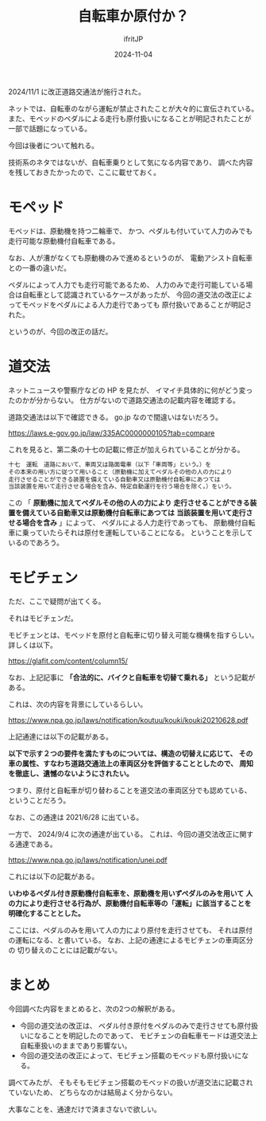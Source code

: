 #+TITLE: 自転車か原付か？
#+DATE: 2024-11-04
# -*- coding:utf-8 -*-
#+LAYOUT: post
#+AUTHOR: ifritJP
#+OPTIONS: ^:{}
#+STARTUP: nofold

2024/11/1 に改正道路交通法が施行された。

ネットでは、自転車のながら運転が禁止されたことが大々的に宣伝されている。
また、モペッドのペダルによる走行も原付扱いになることが明記されたことが
一部で話題になっている。

今回は後者について触れる。

技術系のネタではないが、自転車乗りとして気になる内容であり、
調べた内容を残しておきたかったので、ここに載せておく。

* モペッド

モペッドは、原動機を持つ二輪車で、
かつ、ペダルも付いていて人力のみでも走行可能な原動機付自転車である。

なお、人が漕がなくても原動機のみで進めるというのが、
電動アシスト自転車との一番の違いだ。

ペダルによって人力でも走行可能であるため、
人力のみで走行可能している場合は自転車として認識されているケースがあったが、
今回の道交法の改正によってモペッドをペダルによる人力走行であっても
原付扱いであることが明記された。

というのが、今回の改正の話だ。

* 道交法

ネットニュースや警察庁などの HP を見たが、
イマイチ具体的に何がどう変ったのかが分からない。
仕方がないので道路交通法の記載内容を確認する。

道路交通法は以下で確認できる。
go.jp なので間違いはないだろう。

<https://laws.e-gov.go.jp/law/335AC0000000105?tab=compare>


これを見ると、第二条の十七の記載に修正が加えられていることが分かる。

#+BEGIN_SRC txt
十七　運転　道路において、車両又は路面電車（以下「車両等」という。）を
その本来の用い方に従つて用いること（原動機に加えてペダルその他の人の力により
走行させることができる装置を備えている自動車又は原動機付自転車にあつては
当該装置を用いて走行させる場合を含み、特定自動運行を行う場合を除く。）をいう。
#+END_SRC

この 「 *原動機に加えてペダルその他の人の力により*
*走行させることができる装置を備えている自動車又は原動機付自転車にあつては*
*当該装置を用いて走行させる場合を含み* 」によって、
ペダルによる人力走行であっても、
原動機付自転車に乗っていたらそれは原付を運転していることになる。
ということを示しているのであろう。

* モビチェン

ただ、ここで疑問が出てくる。

それはモビチェンだ。

モビチェンとは、モベッドを原付と自転車に切り替え可能な機構を指すらしい。
詳しくは以下。

<https://glafit.com/content/column15/>

なお、上記記事に *「合法的に、バイクと自転車を切替て乗れる」* という記載がある。

これは、次の内容を背景にしているらしい。

<https://www.npa.go.jp/laws/notification/koutuu/kouki/kouki20210628.pdf>

上記通達には以下の記載がある。

*以下で示す２つの要件を満たすものについては、構造の切替えに応じて、*
*その車の属性、すなわち道路交通法上の車両区分を評価することとしたので、*
*周知を徹底し、遺憾のないようにされたい。*

つまり、原付と自転車が切り替わることを道交法の車両区分でも認めている、
ということだろう。

なお、この通達は 2021/6/28 に出ている。

一方で、 2024/9/4 に次の通達が出ている。
これは、今回の道交法改正に関する通達である。

<https://www.npa.go.jp/laws/notification/unei.pdf>

これには以下の記載がある。

*いわゆるペダル付き原動機付自転車を、原動機を用いずペダルのみを用いて* 
*人の力により走行させる行為が、原動機付自転車等の「運転」に該当することを*
*明確化することとした。*

ここには、ペダルのみを用いて人の力により原付を走行させても、
それは原付の運転になる、と書いている。
なお、上記の通達によるモビチェンの車両区分の
切り替えのことには記載がない。


* まとめ

今回調べた内容をまとめると、次の2つの解釈がある。

- 今回の道交法の改正は、
  ベダル付き原付をペダルのみで走行させても原付扱いになることを明記したのであって、
  モビチェンの自転車モードは道交法上自転車扱いのままであり影響ない。
- 今回の道交法の改正によって、モビチェン搭載のモベッドも原付扱いになる。

調べてみたが、
そもそもモビチェン搭載のモベッドの扱いが道交法に記載されていないため、
どちらなのかは結局よく分からない。

大事なことを、通達だけで済まさないで欲しい。
